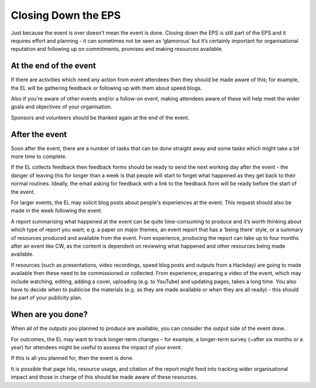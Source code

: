 
.. _Closing-Down-EPS:

Closing Down the EPS
====================
Just because the event is over doesn't mean the event is done. Closing down the EPS is still part of the EPS and it requires effort and planning - it can sometimes not be seen as ‘glamorous’ but it’s certainly important for organisational reputation and following up on commitments, promises and making resources available.

At the end of the event
***********************

If there are activities which need any action from event attendees then they should be made aware of this; for example, the EL will be gathering feedback or following up with them about speed blogs.

Also if you're aware of other events and/or a follow-on event, making attendees aware of these will help meet the wider goals and objectives of your organisation.

Sponsors and volunteers should be thanked again at the end of the event.

After the event
***************
Soon after the event, there are a number of tasks that can be done straight away and some tasks which might take a bit more time to complete.

If the EL collects feedback then feedback forms should be ready to send the next working day after the event - the danger of leaving this for longer than a week is that people will start to forget what happened as they get back to their normal routines. Ideally, the email asking for feedback with a link to the feedback form will be ready before the start of the event.

For larger events, the EL may solicit blog posts about people's experiences at the event. This request should also be made in the week following the event.

A report summarising what happened at the event can be quite time-consuming to produce and it’s worth thinking about which type of report you want; e.g. a paper on major themes, an event report that has a ‘being there’ style, or a summary of resources produced and available from the event. From experience, producing the report can take up to four months after an event like CW, as the content is dependent on reviewing what happened and other resources being made available.

If resources (such as presentations, video recordings, speed blog posts and outputs from a Hackday) are going to made available then these need to be commissioned or collected. From experience, preparing a video of the event, which may include watching, editing, adding a cover, uploading (e.g. to YouTube) and updating pages, takes a long time. You also have to decide when to publicise the materials (e.g. as they are made available or when they are all ready) - this should be part of your publicity plan.

When are you done?
******************
When all of the outputs you planned to produce are available, you can consider the output side of the event done.

For outcomes, the EL may want to track longer-term changes – for example, a longer-term survey (~after six months or a year) for attendees might be useful to assess the impact of your event.

If this is all you planned for, then the event is done.

It is possible that page hits, resource usage, and citation of the report might feed into tracking wider organisational impact and those in charge of this should be made aware of these resources.
